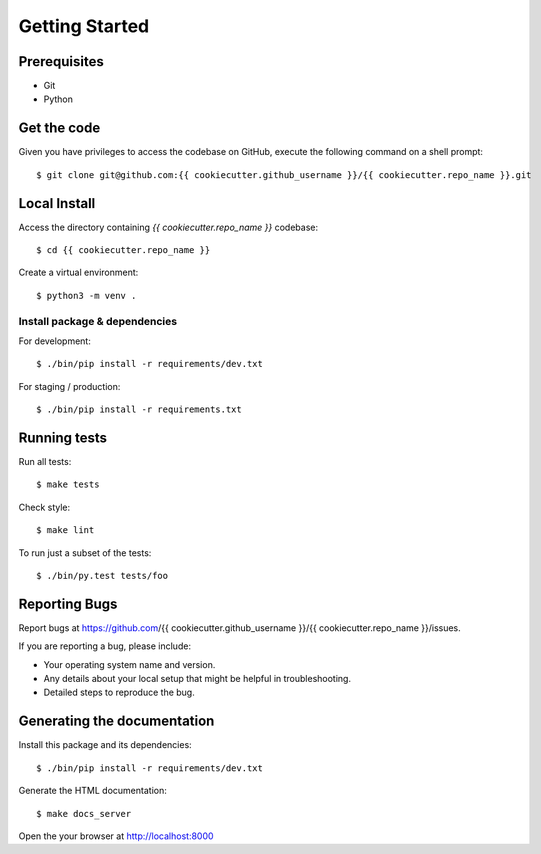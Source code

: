 .. highlight:: shell

Getting Started
===============

Prerequisites
-------------

* Git
* Python


Get the code
------------
Given you have privileges to access the codebase on GitHub, execute the following command on
a shell prompt::

  $ git clone git@github.com:{{ cookiecutter.github_username }}/{{ cookiecutter.repo_name }}.git

Local Install
--------------
Access the directory containing *{{ cookiecutter.repo_name }}* codebase::

  $ cd {{ cookiecutter.repo_name }}

Create a virtual environment::

  $ python3 -m venv .


Install package & dependencies
++++++++++++++++++++++++++++++

For development::


    $ ./bin/pip install -r requirements/dev.txt


For staging / production::

    $ ./bin/pip install -r requirements.txt


Running tests
-------------

Run all tests::

    $ make tests


Check style::

    $ make lint

To run just a subset of the tests::

    $ ./bin/py.test tests/foo


Reporting Bugs
--------------

Report bugs at https://github.com/{{ cookiecutter.github_username }}/{{ cookiecutter.repo_name }}/issues.

If you are reporting a bug, please include:

* Your operating system name and version.
* Any details about your local setup that might be helpful in troubleshooting.
* Detailed steps to reproduce the bug.

Generating the documentation
----------------------------

Install this package and its dependencies::

    $ ./bin/pip install -r requirements/dev.txt


Generate the HTML documentation::

    $ make docs_server

Open the your browser at http://localhost:8000
